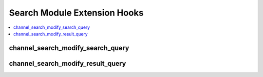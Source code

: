 .. # This source file is part of the open source project
   # ExpressionEngine User Guide (https://github.com/ExpressionEngine/ExpressionEngine-User-Guide)
   #
   # @link      https://expressionengine.com/
   # @copyright Copyright (c) 2003-2018, EllisLab, Inc. (https://ellislab.com)
   # @license   https://expressionengine.com/license Licensed under Apache License, Version 2.0

Search Module Extension Hooks
=============================

.. contents::
  :local:
  :depth: 1

.. highlight:: php

channel_search_modify_search_query
----------------------------------

.. function:: channel_search_modify_search_query($sql, $hash)

  Modify the query stored by the Search Module. When a new search is
  performed, the Search Module creates the query for searching the
  database and caches that query in the database for later retrievals.

  How it's called::

    $modified_sql = ee()->extensions->call('channel_search_modify_search_query', $sql, $this->hash);
    ...
    if (ee()->extensions->end_script === TRUE) return $sql;

  :param string $sql: Unmodified search query
  :param string $hash: Unique ID identifying this query in the database
  :returns: SQL query
  :rtype: String

  .. versionadded:: 2.8

channel_search_modify_result_query
----------------------------------

.. function:: channel_search_modify_result_query($sql, $hash)

  Modify the query retrieved by the Search Module. When search results
  are displayed, a cached query is retrieved from the database to
  perform the search.

  How it's called::

    $modified_sql = ee()->extensions->call('channel_search_modify_result_query', $sql, $search_id);

  :param string $sql: Unmodified search query
  :param string $search_id: Unique ID identifying this query in the
    database
  :returns: SQL query
  :rtype: String

  .. versionadded:: 2.8